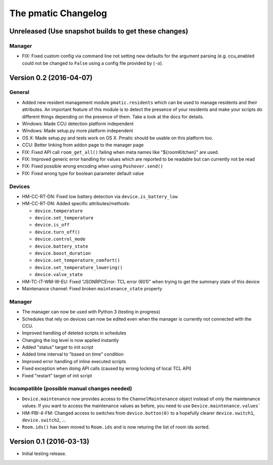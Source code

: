 The pmatic Changelog
====================

Unreleased (Use snapshot builds to get these changes)
-----------------------------------------------------

Manager
```````

* FIX: Fixed custom config via command line not setting new defaults for the argument parsing
  (e.g. ccu_enabled could not be changed to ``False`` using a config file provided by (``-o``).

Version 0.2 (2016-04-07)
------------------------

General
```````

* Added new resident management module ``pmatic.residents`` which can be used to
  manage residents and their attributes. An important feature of this module 
  is to detect the presence of your residents and make your scripts do different
  things depending on the presence of them. Take a look at the docs for details.
* Windows: Made CCU detection platform independent
* Windows: Made setup.py more platform independent
* OS X: Made setup.py and tests work on OS X. Pmatic should be usable on this platform too.
* CCU: Better linking from addon page to the manager page
* FIX: Fixed API call ``room_get_all()`` failing when meta names like "${roomKitchen}" are used.
* FIX: Improved generic error handling for values which are reported to be readable
  but can currently not be read
* FIX: Fixed possible wrong encoding when using ``Pushover.send()``
* FIX: Fixed wrong type for boolean parameter default value

Devices
```````

* HM-CC-RT-DN: Fixed low battery detection via ``device.is_battery_low``
* HM-CC-RT-DN: Added specific attributes/methods:

  * ``device.temperature``
  * ``device.set_temperature``
  * ``device.is_off``
  * ``device.turn_off()``
  * ``device.control_mode``
  * ``device.battery_state``
  * ``device.boost_duration``
  * ``device.set_temperature_comfort()``
  * ``device.set_temperature_lowering()``
  * ``device.valve_state``

* HM-TC-IT-WM-W-EU: Fixed "JSONRPCError: TCL error (601)" when trying to get
  the summary state of this device
* Maintenance channel: Fixed broken ``maintenance_state`` property

Manager
```````

* The manager can now be used with Python 3 (testing in progress)
* Schedules that rely on devices can now be edited even when the
  manager is currently not connected with the CCU.
* Improved handling of deleted scripts in schedules
* Changing the log level is now applied instantly
* Added "status" target to init script
* Added time interval to "based on time" condition
* Improved error handling of inline executed scripts
* Fixed exception when doing API calls (caused by wrong locking of local TCL API)
* Fixed "restart" target of init script

Incompatible (possible manual changes needed)
`````````````````````````````````````````````

* ``Device.maintenance`` now provides access to the ``ChannelMaintenance``
  object instead of only the maintenance values. If you want to access the
  maintenance values as before, you need to use ``Device.maintenance.values```
* HM-PBI-4-FM: Changed access to switches from ``device.button(0)`` to
  a hopefully clearer ``device.switch1``, ``device.switch2``, ...
* ``Room.ids()`` has been moved to ``Room.ids`` and is now returing the list
  of room ids sorted.

Version 0.1 (2016-03-13)
------------------------

* Initial testing release.
